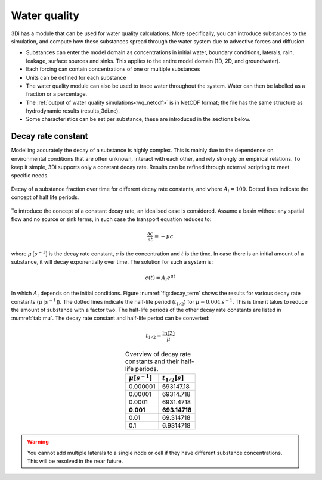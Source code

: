 .. _water_quality:

Water quality
-------------

3Di has a module that can be used for water quality calculations. More specifically, you can introduce substances to the simulation, and compute how these substances spread through the water system due to advective forces and  diffusion.

- Substances can enter the model domain as concentrations in initial water, boundary conditions, laterals, rain, leakage, surface sources and sinks. This applies to the entire model domain (1D, 2D, and groundwater).

- Each forcing can contain concentrations of one or multiple substances

- Units can be defined for each substance

- The water quality module can also be used to trace water throughout the system. Water can then be labelled as a fraction or a percentage. 

- The :ref:`output of water quality simulations<wq_netcdf>` is in NetCDF format; the file has the same structure as hydrodynamic results (results_3di.nc).

- Some characteristics can be set per substance, these are introduced in the sections below.

Decay rate constant
~~~~~~~~~~~~~~~~~~~~
.. _adding_decay_term:

Modelling accurately the decay of a substance  is highly complex. This is mainly due to the dependence on environmental conditions that are often unknown, interact with each other, and rely strongly on empirical relations. To keep it simple, 3Di supports only a constant decay rate. Results can be refined through external scripting to meet specific needs.

.. figure:: image/h_decay_terms.png
   :scale: 55%
   :align: center

   Decay of a substance fraction over time for different decay rate constants, and where :math:`A_i=100`. Dotted lines indicate the concept of half life periods.

To introduce the concept of a constant decay rate, an idealised case is considered. Assume a basin without any spatial flow and no source or sink terms, in such case the transport equation reduces to:

.. math::

   \frac{\partial c}{\partial t} = -\mu c

where :math:`\mu \, [s^{-1}]` is the decay rate constant, :math:`c` is the concentration and :math:`t` is the time. In case there is an initial amount of a substance, it will decay exponentially over time. The solution for such a system is:

.. math::

   c(t) = A_i e^{\mu t}

In which :math:`A_i` depends on the initial conditions. 
Figure :numref:`fig:decay_term` shows the results for various decay rate constants (:math:`\mu \, [s^{-1}]`). The dotted lines indicate the half-life period (:math:`t_{1/2}`) for :math:`\mu = 0.001 \, s^{-1}`. This is time it takes to reduce the amount of substance with a factor two. The half-life periods of the other decay rate constants are listed in :numref:`tab:mu`. The decay rate constant and half-life period can be converted:

.. math::

   t_{1/2} = \frac{\ln(2)}{\mu}


.. table:: Overview of decay rate constants and their half-life periods. 
   :name: tab:mu
   :align: center
   :widths: auto

   ====================  ===================
   :math:`\mu [s^{-1}]`  :math:`t_{1/2} [s]`   
   ====================  ===================
   0.000001              693147.18
   0.00001               69314.718
   0.0001                6931.4718
   **0.001**             **693.14718**
   0.01                  69.314718
   0.1                   6.9314718
   ====================  ===================


.. warning::

	You cannot add multiple laterals to a single node or cell if they have different substance concentrations. This will be resolved in the near future.

